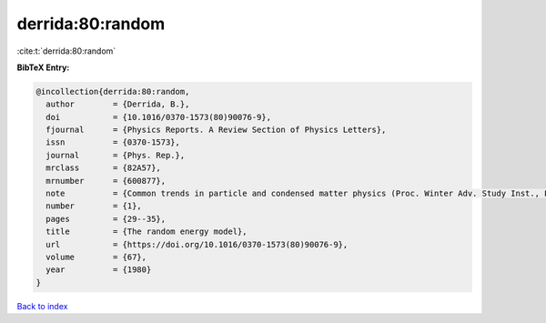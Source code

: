 derrida:80:random
=================

:cite:t:`derrida:80:random`

**BibTeX Entry:**

.. code-block:: bibtex

   @incollection{derrida:80:random,
     author        = {Derrida, B.},
     doi           = {10.1016/0370-1573(80)90076-9},
     fjournal      = {Physics Reports. A Review Section of Physics Letters},
     issn          = {0370-1573},
     journal       = {Phys. Rep.},
     mrclass       = {82A57},
     mrnumber      = {600877},
     note          = {Common trends in particle and condensed matter physics (Proc. Winter Adv. Study Inst., Les Houches, 1980)},
     number        = {1},
     pages         = {29--35},
     title         = {The random energy model},
     url           = {https://doi.org/10.1016/0370-1573(80)90076-9},
     volume        = {67},
     year          = {1980}
   }

`Back to index <../By-Cite-Keys.html>`_
